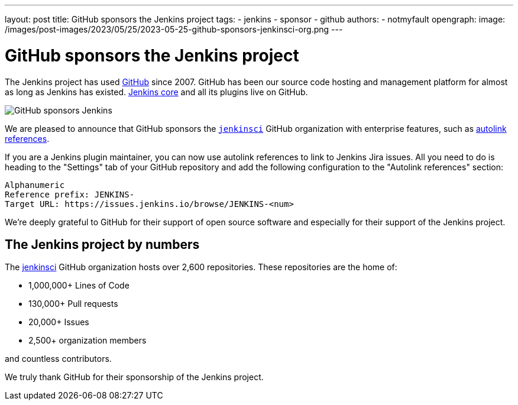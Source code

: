 ---
layout: post
title: GitHub sponsors the Jenkins project
tags:
- jenkins
- sponsor
- github
authors:
- notmyfault
opengraph:
  image: /images/post-images/2023/05/25/2023-05-25-github-sponsors-jenkinsci-org.png
---

= GitHub sponsors the Jenkins project

The Jenkins project has used link:http://github.com/[GitHub] since 2007.
GitHub has been our source code hosting and management platform for almost as long as Jenkins has existed.
link:https://github.com/jenkinsci/jenkins[Jenkins core] and all its plugins live on GitHub.

image::/images/post-images/2023/05/25/2023-05-25-github-sponsors-jenkinsci-org.png[GitHub sponsors Jenkins]

We are pleased to announce that GitHub sponsors the link:https://github.com/jenkinsci/jenkins[`jenkinsci`] GitHub organization with enterprise features, such as link:https://docs.github.com/en/enterprise-cloud@latest/repositories/managing-your-repositorys-settings-and-features/managing-repository-settings/configuring-autolinks-to-reference-external-resources[autolink references].

If you are a Jenkins plugin maintainer, you can now use autolink references to link to Jenkins Jira issues.
All you need to do is heading to the "Settings" tab of your GitHub repository and add the following configuration to the "Autolink references" section:

```
Alphanumeric
Reference prefix: JENKINS-
Target URL: https://issues.jenkins.io/browse/JENKINS-<num>
```

We're deeply grateful to GitHub for their support of open source software and especially for their support of the Jenkins project.

== The Jenkins project by numbers

The link:https://github.com/jenkinsci[jenkinsci] GitHub organization hosts over 2,600 repositories.
These repositories are the home of:

* 1,000,000+ Lines of Code
* 130,000+ Pull requests
* 20,000+ Issues
* 2,500+ organization members

and countless contributors.

We truly thank GitHub for their sponsorship of the Jenkins project.
